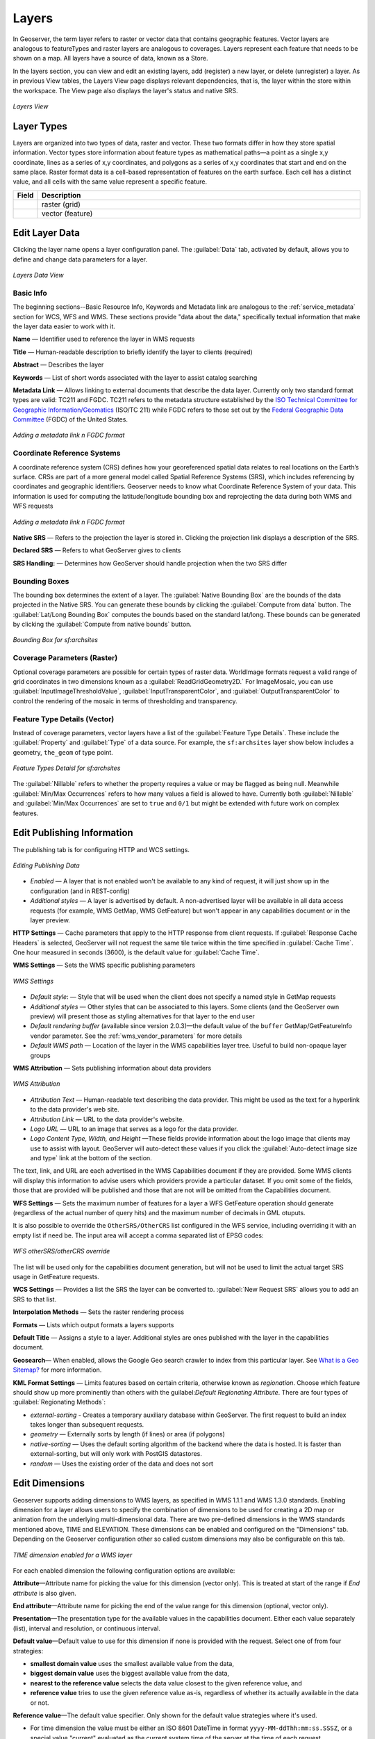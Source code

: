 .. _webadmin_layers:

Layers
======
In Geoserver, the term layer refers to raster or vector data that contains geographic features. Vector layers are analogous to featureTypes and raster layers are analogous to coverages. Layers represent each feature that needs to be shown on a map. All layers have a source of data, known as a Store.

In the layers section, you can view and edit an existing layers, add (register) a new layer, or delete (unregister) a layer. As in previous View tables, the Layers View page displays relevant dependencies, that is, the layer within the store within the workspace. The View page also displays the layer's status and native SRS.

.. figure:: ../images/data_layers.png
   :align: center

   *Layers View*
   
Layer Types
-----------
Layers are organized into two types of data, raster and vector. These two formats differ in how they store spatial information. Vector types store information about feature types as mathematical paths—a point as a single x,y coordinate, lines as a series of x,y coordinates, and polygons as a series of x,y coordinates that start and end on the same place. Raster format data is a cell-based representation of features on the earth surface. Each cell has a distinct value, and all cells with the same value represent a specific feature. 

.. list-table::
   :widths: 5 70 

   * - **Field**
     - **Description**

   * - .. image:: ../images/data_layers_type1.png
     - raster (grid)
   * - .. image:: ../images/data_layers_type2.png
     - vector (feature)  
     
.. _edit_layer_data:

Edit Layer Data 
---------------
Clicking the layer name opens a layer configuration panel. The :guilabel:`Data` tab, activated by default, allows you to define and change data parameters for a layer. 

.. figure:: ../images/data_layers_edit_data.png
   :align: center
   
   *Layers Data View*   
   
Basic Info
````````````
The beginning sections--Basic Resource Info, Keywords and Metadata link are analogous to the :ref:`service_metadata` section for WCS, WFS and WMS. These sections provide "data about the data," specifically textual information that make the layer data easier to work with it. 

**Name** — Identifier used to reference the layer in WMS requests 

**Title** — Human-readable description to briefly identify the layer to clients (required)   
   
**Abstract** — Describes the layer
   
**Keywords** — List of short words associated with the layer to assist catalog searching
 
**Metadata Link** — Allows linking to external documents that describe the data layer. Currently only two standard format types are valid: TC211 and FGDC. TC211 refers to the metadata structure established by the `ISO Technical Committee for Geographic Information/Geomatics <http://www.isotc211.org/>`_ (ISO/TC 211) while FGDC refers to those set out by the `Federal Geographic Data Committee <http://www.fgdc.gov/>`_ (FGDC) of the United States. 

.. figure:: ../images/data_layers_meta.png
   :align: center
   
   *Adding a metadata link n FGDC format*  
   
Coordinate Reference Systems
````````````````````````````
A coordinate reference system (CRS) defines how your georeferenced spatial data relates to real locations on the Earth’s surface. CRSs are part of a more general model called Spatial Reference Systems (SRS), which includes referencing by coordinates and geographic identifiers. Geoserver needs to know what Coordinate Reference System of your data. This information is used for computing the latitude/longitude bounding box and reprojecting the data during both WMS and WFS requests

.. figure:: ../images/data_layers_CRS.png
   :align: center
   
   *Adding a metadata link n FGDC format*  

**Native SRS** — Refers to the projection the layer is stored in. Clicking the projection link displays a description of the SRS.

**Declared SRS** — Refers to what GeoServer gives to clients 

**SRS Handling:** — Determines how GeoServer should handle projection when the two SRS differ 

Bounding Boxes
````````````````
The bounding box determines the extent of a layer. The :guilabel:`Native Bounding Box` are the bounds of the data projected in the Native SRS. You can generate these bounds by clicking the :guilabel:`Compute from data` button. The :guilabel:`Lat/Long Bounding Box` computes the bounds based on the standard lat/long. These bounds can be generated by clicking the :guilabel:`Compute from native bounds` button. 

.. figure:: ../images/data_layers_BB.png
   :align: center
   
   *Bounding Box for sf:archsites*

Coverage Parameters (Raster)
````````````````````````````

Optional coverage parameters are possible for certain types of raster data. WorldImage formats request a valid range of grid coordinates in two dimensions known as a :guilabel:`ReadGridGeometry2D.` For ImageMosaic, you can use :guilabel:`InputImageThresholdValue`, :guilabel:`InputTransparentColor`, and :guilabel:`OutputTransparentColor` to control the rendering of the mosaic in terms of thresholding and transparency. 

     
Feature Type Details (Vector)
````````````````````````````````
Instead of coverage parameters, vector layers have a list of the :guilabel:`Feature Type Details`. These include the :guilabel:`Property` and :guilabel:`Type` of a data source. For example, the ``sf:archsites`` layer show below includes a geometry, ``the_geom`` of type point. 

.. figure:: ../images/data_layers_feature.png
   :align: center

   *Feature Types Detaisl for sf:archsites*

The :guilabel:`Nillable` refers to whether the property requires a value or may be flagged as being null. Meanwhile :guilabel:`Min/Max Occurrences` refers to how many values a field is allowed to have. Currently both :guilabel:`Nillable` and :guilabel:`Min/Max Occurrences` are set to ``true`` and ``0/1`` but might be   extended with future work on complex features.     

Edit Publishing Information 
---------------------------
The publishing tab is for configuring HTTP and WCS settings.

.. figure:: ../images/data_layers_edit_publish.png
   :align: center
   
   *Editing Publishing Data*
   
* *Enabled* — A layer that is not enabled won't be available to any kind of request, it will just show up in the configuration (and in REST-config)
* *Additional styles* — A layer is advertised by default. A non-advertised layer will be available in all data access requests (for example, WMS GetMap, WMS GetFeature) but won't appear in any capabilities document or in the layer preview. 

**HTTP Settings** — Cache parameters that apply to the HTTP response from client requests. If :guilabel:`Response Cache Headers` is selected, GeoServer will not request the same tile twice within the time specified in :guilabel:`Cache Time`. One hour measured in seconds (3600), is the default value for :guilabel:`Cache Time`.

**WMS Settings** — Sets the WMS specific publishing parameters

.. figure:: ../images/wms_settings.png
   :align: center
 
   *WMS Settings*

* *Default style*: — Style that will be used when the client does not specify a named style in GetMap requests
* *Additional styles* — Other styles that can be associated to this layers. Some clients (and the GeoServer own preview) will present those as styling alternatives for that layer to the end user
* *Default rendering buffer* (available since version 2.0.3)—the default value of the ``buffer`` GetMap/GetFeatureInfo vendor parameter. See the :ref:`wms_vendor_parameters` for more details 
* *Default WMS path* — Location of the layer in the WMS capabilities layer tree. Useful to build non-opaque layer groups

**WMS Attribution** — Sets publishing information about data providers

.. figure:: ../images/data_layers_WMS.png
   :align: center
   
   *WMS Attribution*

* *Attribution Text* — Human-readable text describing the data provider. This might be used as the text for a hyperlink to the data provider's web site.
* *Attribution Link* — URL to the data provider's website.
* *Logo URL* — URL to an image that serves as a logo for the data provider.
* *Logo Content Type, Width, and Height* —These fields provide information about the logo image that clients may use to assist with layout. GeoServer will auto-detect these values if you click the :guilabel:`Auto-detect image size and type` link at the bottom of the section.

The text, link, and URL are each advertised in the WMS Capabilities document if they are provided. Some WMS clients will display this information to advise users which providers provide a particular dataset. If you omit some of the fields, those that are provided will be published and those that are not will be omitted from the Capabilities document.

**WFS Settings** — Sets the maximum number of features for a layer a WFS GetFeature operation should generate (regardless of the actual number of query hits) and the maximum number of decimals in GML otuputs.

It is also possible to override the ``OtherSRS/OtherCRS`` list configured in the WFS service, including overriding it with an empty list if need be. The input area will accept a comma separated list of EPSG codes:

.. figure:: ../images/data_layers_WFS.png
   :align: center
   
   *WFS otherSRS/otherCRS override*

The list will be used only for the capabilities document generation, but will not be used to limit the actual target SRS usage in GetFeature requests.


**WCS Settings** — Provides a list the SRS the layer can be converted to. :guilabel:`New Request SRS` allows you to add an SRS to that list. 

**Interpolation Methods** — Sets the raster rendering process 

**Formats** — Lists which output formats a layers supports 

**Default Title** — Assigns a style to a layer. Additional styles are ones published with the layer in the capabilities document. 

**Geosearch**— When enabled, allows the Google Geo search crawler to index from this particular layer. See `What is a Geo Sitemap? <http://www.google.com/support/webmasters/bin/answer.py?hl=en&answer=94554>`_ for more information.

**KML Format Settings** — Limits features based on certain criteria, otherwise known as *regionation*. Choose which feature should show up more prominently than others with the guilabel:`Default Regionating Attribute`. There are four types of :guilabel:`Regionating Methods`:

* *external-sorting* - Creates a temporary auxiliary database within GeoServer. The first request to build an index takes longer than subsequent requests. 
* *geometry* — Externally sorts by length (if lines) or area (if polygons)
* *native-sorting* — Uses the default sorting algorithm of the backend where the data is hosted. It is faster than external-sorting, but will only work with PostGIS datastores.
* *random* — Uses the existing order of the data and does not sort

Edit Dimensions
---------------
Geoserver supports adding dimensions to WMS layers, as specified in WMS 1.1.1 and WMS 1.3.0 standards. Enabling dimension for a layer allows users to specify the combination of dimensions to be used for creating a 2D map or animation from the underlying multi-dimensional data. There are two pre-defined dimensions in the WMS standards mentioned above, TIME and ELEVATION. These dimensions can be enabled and configured on the "Dimensions" tab. Depending on the Geoserver configuration other so called custom dimensions may also be configurable on this tab.

.. figure:: ../images/data_layers_dimension_editor_time.png
   :align: center
   
   *TIME dimension enabled for a WMS layer*

For each enabled dimension the following configuration options are available:

**Attribute**—Attribute name for picking the value for this dimension (vector only). This is treated at start of the range if *End attribute* is also given.

**End attribute**—Attribute name for picking the end of the value range for this dimension (optional, vector only).

**Presentation**—The presentation type for the available values in the capabilities document. Either each value separately (list), interval and resolution, or continuous interval.

**Default value**—Default value to use for this dimension if none is provided with the request. Select one of from four strategies:

* **smallest domain value** uses the smallest available value from the data,
* **biggest domain value** uses the biggest available value from the data,
* **nearest to the reference value** selects the data value closest to the given reference value, and
* **reference value** tries to use the given reference value as-is, regardless of whether its actually available in the data or not.

**Reference value**—The default value specifier. Only shown for the default value strategies where it's used.

* For time dimension the value must be either an ISO 8601 DateTime in format ``yyyy-MM-ddThh:mm:ss.SSSZ``, or a special value "current" evaluated as the current system time of the server at the time of each request.
* For elevation dimension, the value must be and integer of floating point number.

It's also possible to let Geoserver decide the default value strategy based on the dimension: For time dimension the default is *nearest* with reference value "current", and for elevation the *smallest domain value* strategy is used by default. 

Add or Delete a Layer
---------------------     
At the upper left-hand corner of the layers view page there are two buttons for the adding and deletion of layers. The green plus button allows you to add a new layer, referred to as resource. The red minus button allows you to remove selected layers. 

.. figure:: ../images/data_layers_add_remove.png
   :align: center
   
   *Buttons to Add or Remove a Layer*  

Clicking the :guilabel:`Add a new resource` button brings up a :guilabel:`New Layer Chooser` panel. The menu displays all currently enabled stores. From this menu, select the Store where the layer should be added. 

.. figure:: ../images/data_layers_add_chooser.png
   :align: center

   *List of all currently enabled stores* 

Upon selection of a Store, a view table of existing layers within the selected store will be displayed. In this example, ``giant_polygon``, ``poi``, ``poly_landmarks`` and ``tiger_roads`` are all layers within the NYC store. 

.. figure:: ../images/data_layers_add_view.png
   :align: center
   
   *View of all layers* 

On selecting a layer name, you are redirected to a layer edit page. :ref:`edit_layer_data` 
     
To delete a layer, click the check box on the left side of each layer row. As shown below, multiple layers can be selected for removal on a single results page. It should be noted, however, that selections for removal will not persist from one results pages to the next. 
  
.. figure:: ../images/data_layers_delete.png
   :align: center
   
   *Layers nurc:Img_Sample, sf:restricted, sf:streams selected for deletion*
   
All layers can be selected for removal by selecting the check box in the header row. 

.. figure:: ../images/data_layers_delete_all.png
   :align: center
   
   *All layers selected to be deleted*
   
   
Once layer(s) are selected, the :guilabel:`Remove selected resources` link is activated. Once you've clicked the link, you will be asked to confirm or cancel the deletion. Selecting :guilabel:`OK` successfully deletes the layer. 
     
     
     
     
     
     

